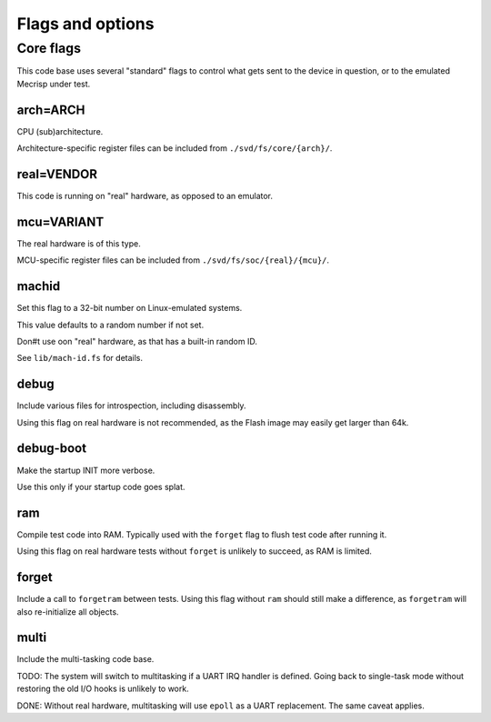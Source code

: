 =================
Flags and options
=================

Core flags
==========

This code base uses several "standard" flags to control what gets sent to
the device in question, or to the emulated Mecrisp under test.

arch=ARCH
+++++++++

CPU (sub)architecture.

Architecture-specific register files can be included from ``./svd/fs/core/{arch}/``.

real=VENDOR
+++++++++++

This code is running on "real" hardware, as opposed to an emulator.

mcu=VARIANT
+++++++++++

The real hardware is of this type.

MCU-specific register files can be included from ``./svd/fs/soc/{real}/{mcu}/``.

machid
++++++

Set this flag to a 32-bit number on Linux-emulated systems.

This value defaults to a random number if not set.

Don#t use oon "real" hardware, as that has a built-in random ID.

See ``lib/mach-id.fs`` for details.

debug
+++++

Include various files for introspection, including disassembly.

Using this flag on real hardware is not recommended, as the Flash image may
easily get larger than 64k.

debug-boot
++++++++++

Make the startup INIT more verbose.

Use this only if your startup code goes splat.

ram
+++

Compile test code into RAM. Typically used with the ``forget`` flag to flush
test code after running it.

Using this flag on real hardware tests without ``forget`` is unlikely to
succeed, as RAM is limited.

forget
++++++

Include a call to ``forgetram`` between tests. Using this flag without
``ram`` should still make a difference, as ``forgetram`` will also
re-initialize all objects.

multi
+++++

Include the multi-tasking code base.

TODO:
The system will switch to multitasking if a UART IRQ handler is defined.
Going back to single-task mode without restoring the old I/O hooks
is unlikely to work.

DONE:
Without real hardware, multitasking will use ``epoll`` as a UART
replacement. The same caveat applies.
